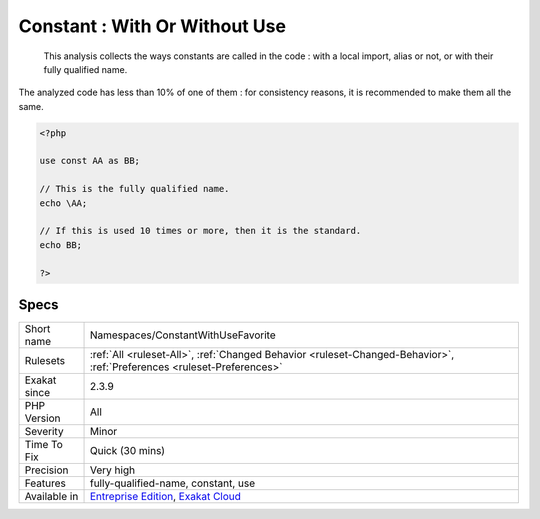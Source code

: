 .. _namespaces-constantwithusefavorite:

.. _constant--with-or-without-use:

Constant : With Or Without Use
++++++++++++++++++++++++++++++

  This analysis collects the ways constants are called in the code : with a local import, alias or not, or with their fully qualified name.

The analyzed code has less than 10% of one of them : for consistency reasons, it is recommended to make them all the same.

.. code-block:: php
   
   <?php
   
   use const AA as BB;
   
   // This is the fully qualified name. 
   echo \AA;
   
   // If this is used 10 times or more, then it is the standard. 
   echo BB;
   
   ?>

Specs
_____

+--------------+-------------------------------------------------------------------------------------------------------------------------+
| Short name   | Namespaces/ConstantWithUseFavorite                                                                                      |
+--------------+-------------------------------------------------------------------------------------------------------------------------+
| Rulesets     | :ref:`All <ruleset-All>`, :ref:`Changed Behavior <ruleset-Changed-Behavior>`, :ref:`Preferences <ruleset-Preferences>`  |
+--------------+-------------------------------------------------------------------------------------------------------------------------+
| Exakat since | 2.3.9                                                                                                                   |
+--------------+-------------------------------------------------------------------------------------------------------------------------+
| PHP Version  | All                                                                                                                     |
+--------------+-------------------------------------------------------------------------------------------------------------------------+
| Severity     | Minor                                                                                                                   |
+--------------+-------------------------------------------------------------------------------------------------------------------------+
| Time To Fix  | Quick (30 mins)                                                                                                         |
+--------------+-------------------------------------------------------------------------------------------------------------------------+
| Precision    | Very high                                                                                                               |
+--------------+-------------------------------------------------------------------------------------------------------------------------+
| Features     | fully-qualified-name, constant, use                                                                                     |
+--------------+-------------------------------------------------------------------------------------------------------------------------+
| Available in | `Entreprise Edition <https://www.exakat.io/entreprise-edition>`_, `Exakat Cloud <https://www.exakat.io/exakat-cloud/>`_ |
+--------------+-------------------------------------------------------------------------------------------------------------------------+


